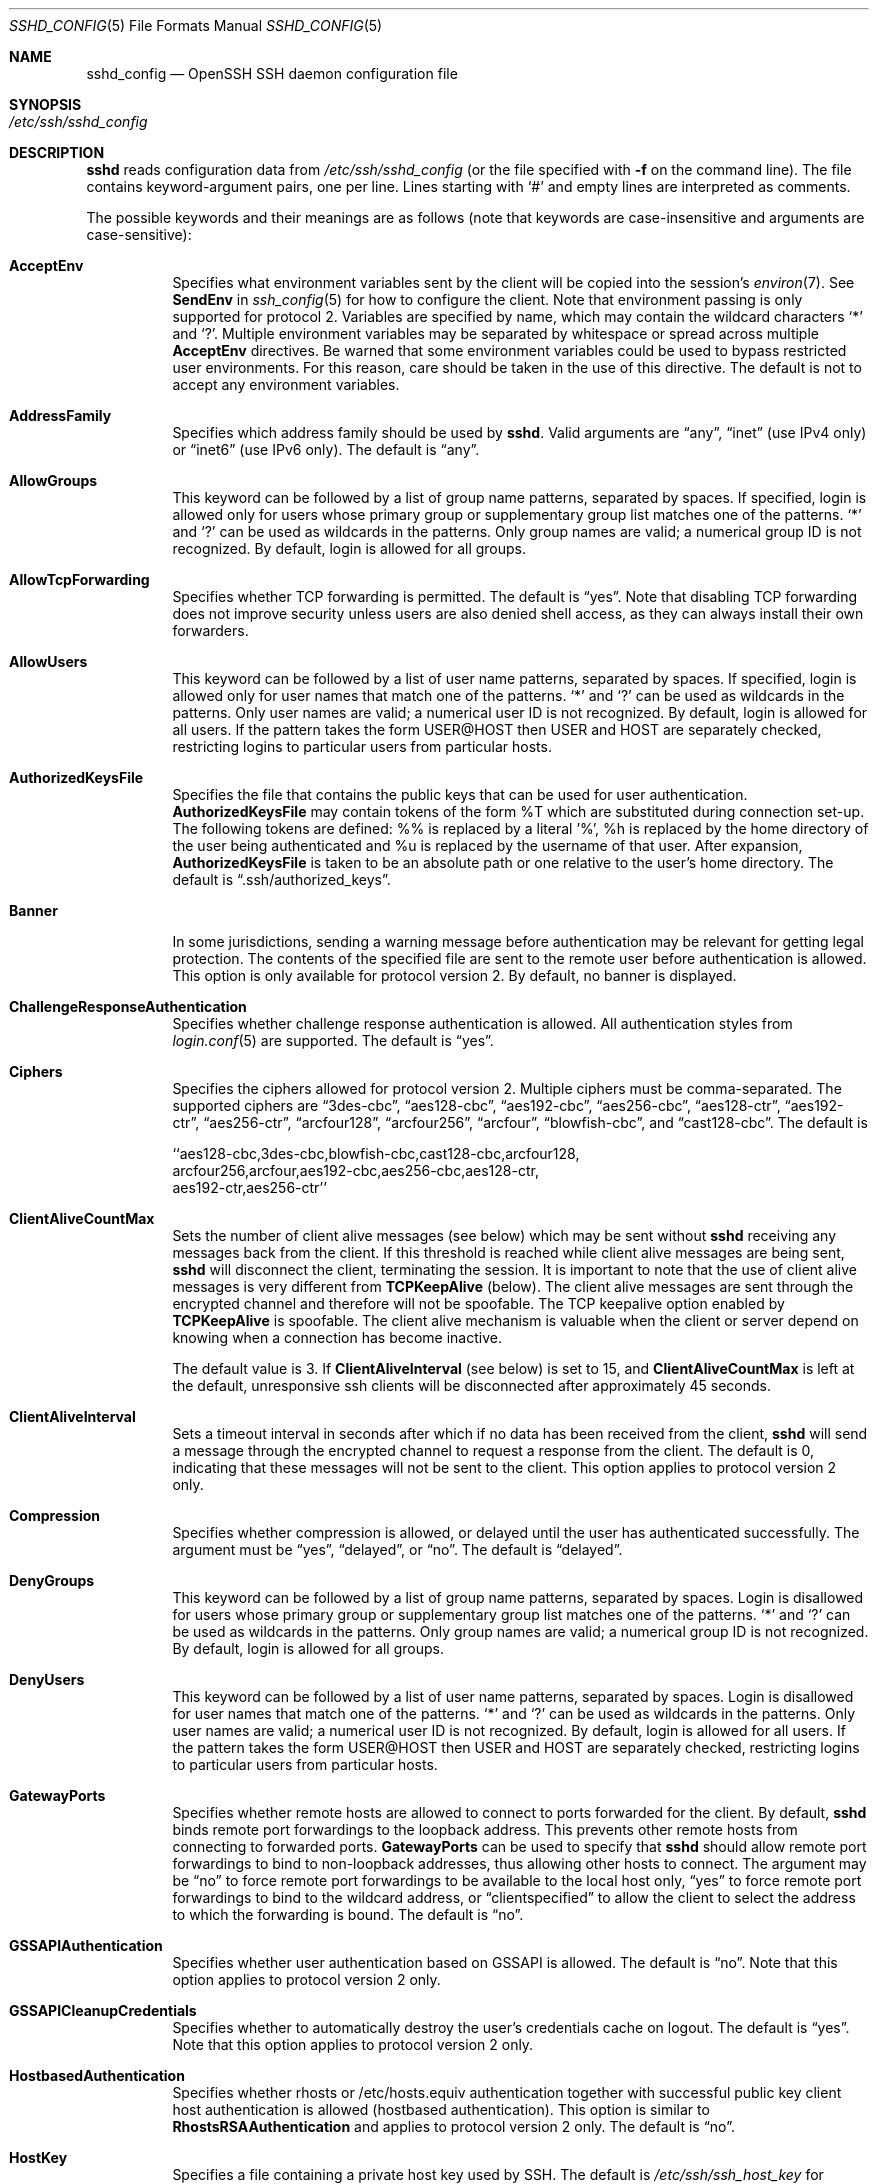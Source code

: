 .\"  -*- nroff -*-
.\"
.\" Author: Tatu Ylonen <ylo@cs.hut.fi>
.\" Copyright (c) 1995 Tatu Ylonen <ylo@cs.hut.fi>, Espoo, Finland
.\"                    All rights reserved
.\"
.\" As far as I am concerned, the code I have written for this software
.\" can be used freely for any purpose.  Any derived versions of this
.\" software must be clearly marked as such, and if the derived work is
.\" incompatible with the protocol description in the RFC file, it must be
.\" called by a name other than "ssh" or "Secure Shell".
.\"
.\" Copyright (c) 1999,2000 Markus Friedl.  All rights reserved.
.\" Copyright (c) 1999 Aaron Campbell.  All rights reserved.
.\" Copyright (c) 1999 Theo de Raadt.  All rights reserved.
.\"
.\" Redistribution and use in source and binary forms, with or without
.\" modification, are permitted provided that the following conditions
.\" are met:
.\" 1. Redistributions of source code must retain the above copyright
.\"    notice, this list of conditions and the following disclaimer.
.\" 2. Redistributions in binary form must reproduce the above copyright
.\"    notice, this list of conditions and the following disclaimer in the
.\"    documentation and/or other materials provided with the distribution.
.\"
.\" THIS SOFTWARE IS PROVIDED BY THE AUTHOR ``AS IS'' AND ANY EXPRESS OR
.\" IMPLIED WARRANTIES, INCLUDING, BUT NOT LIMITED TO, THE IMPLIED WARRANTIES
.\" OF MERCHANTABILITY AND FITNESS FOR A PARTICULAR PURPOSE ARE DISCLAIMED.
.\" IN NO EVENT SHALL THE AUTHOR BE LIABLE FOR ANY DIRECT, INDIRECT,
.\" INCIDENTAL, SPECIAL, EXEMPLARY, OR CONSEQUENTIAL DAMAGES (INCLUDING, BUT
.\" NOT LIMITED TO, PROCUREMENT OF SUBSTITUTE GOODS OR SERVICES; LOSS OF USE,
.\" DATA, OR PROFITS; OR BUSINESS INTERRUPTION) HOWEVER CAUSED AND ON ANY
.\" THEORY OF LIABILITY, WHETHER IN CONTRACT, STRICT LIABILITY, OR TORT
.\" (INCLUDING NEGLIGENCE OR OTHERWISE) ARISING IN ANY WAY OUT OF THE USE OF
.\" THIS SOFTWARE, EVEN IF ADVISED OF THE POSSIBILITY OF SUCH DAMAGE.
.\"
.\" $OpenBSD: sshd_config.5,v 1.44.2.1 2006/02/03 03:01:58 brad Exp $
.Dd September 25, 1999
.Dt SSHD_CONFIG 5
.Os
.Sh NAME
.Nm sshd_config
.Nd OpenSSH SSH daemon configuration file
.Sh SYNOPSIS
.Bl -tag -width Ds -compact
.It Pa /etc/ssh/sshd_config
.El
.Sh DESCRIPTION
.Nm sshd
reads configuration data from
.Pa /etc/ssh/sshd_config
(or the file specified with
.Fl f
on the command line).
The file contains keyword-argument pairs, one per line.
Lines starting with
.Ql #
and empty lines are interpreted as comments.
.Pp
The possible
keywords and their meanings are as follows (note that
keywords are case-insensitive and arguments are case-sensitive):
.Bl -tag -width Ds
.It Cm AcceptEnv
Specifies what environment variables sent by the client will be copied into
the session's
.Xr environ 7 .
See
.Cm SendEnv
in
.Xr ssh_config 5
for how to configure the client.
Note that environment passing is only supported for protocol 2.
Variables are specified by name, which may contain the wildcard characters
.Ql \&*
and
.Ql \&? .
Multiple environment variables may be separated by whitespace or spread
across multiple
.Cm AcceptEnv
directives.
Be warned that some environment variables could be used to bypass restricted
user environments.
For this reason, care should be taken in the use of this directive.
The default is not to accept any environment variables.
.It Cm AddressFamily
Specifies which address family should be used by
.Nm sshd .
Valid arguments are
.Dq any ,
.Dq inet
(use IPv4 only) or
.Dq inet6
(use IPv6 only).
The default is
.Dq any .
.It Cm AllowGroups
This keyword can be followed by a list of group name patterns, separated
by spaces.
If specified, login is allowed only for users whose primary
group or supplementary group list matches one of the patterns.
.Ql \&*
and
.Ql \&?
can be used as
wildcards in the patterns.
Only group names are valid; a numerical group ID is not recognized.
By default, login is allowed for all groups.
.It Cm AllowTcpForwarding
Specifies whether TCP forwarding is permitted.
The default is
.Dq yes .
Note that disabling TCP forwarding does not improve security unless
users are also denied shell access, as they can always install their
own forwarders.
.It Cm AllowUsers
This keyword can be followed by a list of user name patterns, separated
by spaces.
If specified, login is allowed only for user names that
match one of the patterns.
.Ql \&*
and
.Ql \&?
can be used as
wildcards in the patterns.
Only user names are valid; a numerical user ID is not recognized.
By default, login is allowed for all users.
If the pattern takes the form USER@HOST then USER and HOST
are separately checked, restricting logins to particular
users from particular hosts.
.It Cm AuthorizedKeysFile
Specifies the file that contains the public keys that can be used
for user authentication.
.Cm AuthorizedKeysFile
may contain tokens of the form %T which are substituted during connection
set-up.
The following tokens are defined: %% is replaced by a literal '%',
%h is replaced by the home directory of the user being authenticated and
%u is replaced by the username of that user.
After expansion,
.Cm AuthorizedKeysFile
is taken to be an absolute path or one relative to the user's home
directory.
The default is
.Dq .ssh/authorized_keys .
.It Cm Banner
In some jurisdictions, sending a warning message before authentication
may be relevant for getting legal protection.
The contents of the specified file are sent to the remote user before
authentication is allowed.
This option is only available for protocol version 2.
By default, no banner is displayed.
.It Cm ChallengeResponseAuthentication
Specifies whether challenge response authentication is allowed.
All authentication styles from
.Xr login.conf 5
are supported.
The default is
.Dq yes .
.It Cm Ciphers
Specifies the ciphers allowed for protocol version 2.
Multiple ciphers must be comma-separated.
The supported ciphers are
.Dq 3des-cbc ,
.Dq aes128-cbc ,
.Dq aes192-cbc ,
.Dq aes256-cbc ,
.Dq aes128-ctr ,
.Dq aes192-ctr ,
.Dq aes256-ctr ,
.Dq arcfour128 ,
.Dq arcfour256 ,
.Dq arcfour ,
.Dq blowfish-cbc ,
and
.Dq cast128-cbc .
The default is
.Bd -literal
  ``aes128-cbc,3des-cbc,blowfish-cbc,cast128-cbc,arcfour128,
    arcfour256,arcfour,aes192-cbc,aes256-cbc,aes128-ctr,
    aes192-ctr,aes256-ctr''
.Ed
.It Cm ClientAliveCountMax
Sets the number of client alive messages (see below) which may be
sent without
.Nm sshd
receiving any messages back from the client.
If this threshold is reached while client alive messages are being sent,
.Nm sshd
will disconnect the client, terminating the session.
It is important to note that the use of client alive messages is very
different from
.Cm TCPKeepAlive
(below).
The client alive messages are sent through the encrypted channel
and therefore will not be spoofable.
The TCP keepalive option enabled by
.Cm TCPKeepAlive
is spoofable.
The client alive mechanism is valuable when the client or
server depend on knowing when a connection has become inactive.
.Pp
The default value is 3.
If
.Cm ClientAliveInterval
(see below) is set to 15, and
.Cm ClientAliveCountMax
is left at the default, unresponsive ssh clients
will be disconnected after approximately 45 seconds.
.It Cm ClientAliveInterval
Sets a timeout interval in seconds after which if no data has been received
from the client,
.Nm sshd
will send a message through the encrypted
channel to request a response from the client.
The default
is 0, indicating that these messages will not be sent to the client.
This option applies to protocol version 2 only.
.It Cm Compression
Specifies whether compression is allowed, or delayed until
the user has authenticated successfully.
The argument must be
.Dq yes ,
.Dq delayed ,
or
.Dq no .
The default is
.Dq delayed .
.It Cm DenyGroups
This keyword can be followed by a list of group name patterns, separated
by spaces.
Login is disallowed for users whose primary group or supplementary
group list matches one of the patterns.
.Ql \&*
and
.Ql \&?
can be used as
wildcards in the patterns.
Only group names are valid; a numerical group ID is not recognized.
By default, login is allowed for all groups.
.It Cm DenyUsers
This keyword can be followed by a list of user name patterns, separated
by spaces.
Login is disallowed for user names that match one of the patterns.
.Ql \&*
and
.Ql \&?
can be used as wildcards in the patterns.
Only user names are valid; a numerical user ID is not recognized.
By default, login is allowed for all users.
If the pattern takes the form USER@HOST then USER and HOST
are separately checked, restricting logins to particular
users from particular hosts.
.It Cm GatewayPorts
Specifies whether remote hosts are allowed to connect to ports
forwarded for the client.
By default,
.Nm sshd
binds remote port forwardings to the loopback address.
This prevents other remote hosts from connecting to forwarded ports.
.Cm GatewayPorts
can be used to specify that
.Nm sshd
should allow remote port forwardings to bind to non-loopback addresses, thus
allowing other hosts to connect.
The argument may be
.Dq no
to force remote port forwardings to be available to the local host only,
.Dq yes
to force remote port forwardings to bind to the wildcard address, or
.Dq clientspecified
to allow the client to select the address to which the forwarding is bound.
The default is
.Dq no .
.It Cm GSSAPIAuthentication
Specifies whether user authentication based on GSSAPI is allowed.
The default is
.Dq no .
Note that this option applies to protocol version 2 only.
.It Cm GSSAPICleanupCredentials
Specifies whether to automatically destroy the user's credentials cache
on logout.
The default is
.Dq yes .
Note that this option applies to protocol version 2 only.
.It Cm HostbasedAuthentication
Specifies whether rhosts or /etc/hosts.equiv authentication together
with successful public key client host authentication is allowed
(hostbased authentication).
This option is similar to
.Cm RhostsRSAAuthentication
and applies to protocol version 2 only.
The default is
.Dq no .
.It Cm HostKey
Specifies a file containing a private host key
used by SSH.
The default is
.Pa /etc/ssh/ssh_host_key
for protocol version 1, and
.Pa /etc/ssh/ssh_host_rsa_key
and
.Pa /etc/ssh/ssh_host_dsa_key
for protocol version 2.
Note that
.Nm sshd
will refuse to use a file if it is group/world-accessible.
It is possible to have multiple host key files.
.Dq rsa1
keys are used for version 1 and
.Dq dsa
or
.Dq rsa
are used for version 2 of the SSH protocol.
.It Cm IgnoreRhosts
Specifies that
.Pa .rhosts
and
.Pa .shosts
files will not be used in
.Cm RhostsRSAAuthentication
or
.Cm HostbasedAuthentication .
.Pp
.Pa /etc/hosts.equiv
and
.Pa /etc/shosts.equiv
are still used.
The default is
.Dq yes .
.It Cm IgnoreUserKnownHosts
Specifies whether
.Nm sshd
should ignore the user's
.Pa ~/.ssh/known_hosts
during
.Cm RhostsRSAAuthentication
or
.Cm HostbasedAuthentication .
The default is
.Dq no .
.It Cm KerberosAuthentication
Specifies whether the password provided by the user for
.Cm PasswordAuthentication
will be validated through the Kerberos KDC.
To use this option, the server needs a
Kerberos servtab which allows the verification of the KDC's identity.
Default is
.Dq no .
.It Cm KerberosGetAFSToken
If AFS is active and the user has a Kerberos 5 TGT, attempt to acquire
an AFS token before accessing the user's home directory.
Default is
.Dq no .
.It Cm KerberosOrLocalPasswd
If set then if password authentication through Kerberos fails then
the password will be validated via any additional local mechanism
such as
.Pa /etc/passwd .
Default is
.Dq yes .
.It Cm KerberosTicketCleanup
Specifies whether to automatically destroy the user's ticket cache
file on logout.
Default is
.Dq yes .
.It Cm KeyRegenerationInterval
In protocol version 1, the ephemeral server key is automatically regenerated
after this many seconds (if it has been used).
The purpose of regeneration is to prevent
decrypting captured sessions by later breaking into the machine and
stealing the keys.
The key is never stored anywhere.
If the value is 0, the key is never regenerated.
The default is 3600 (seconds).
.It Cm ListenAddress
Specifies the local addresses
.Nm sshd
should listen on.
The following forms may be used:
.Pp
.Bl -item -offset indent -compact
.It
.Cm ListenAddress
.Sm off
.Ar host No | Ar IPv4_addr No | Ar IPv6_addr
.Sm on
.It
.Cm ListenAddress
.Sm off
.Ar host No | Ar IPv4_addr No : Ar port
.Sm on
.It
.Cm ListenAddress
.Sm off
.Oo
.Ar host No | Ar IPv6_addr Oc : Ar port
.Sm on
.El
.Pp
If
.Ar port
is not specified,
.Nm sshd
will listen on the address and all prior
.Cm Port
options specified.
The default is to listen on all local addresses.
Multiple
.Cm ListenAddress
options are permitted.
Additionally, any
.Cm Port
options must precede this option for non port qualified addresses.
.It Cm LoginGraceTime
The server disconnects after this time if the user has not
successfully logged in.
If the value is 0, there is no time limit.
The default is 120 seconds.
.It Cm LogLevel
Gives the verbosity level that is used when logging messages from
.Nm sshd .
The possible values are:
QUIET, FATAL, ERROR, INFO, VERBOSE, DEBUG, DEBUG1, DEBUG2 and DEBUG3.
The default is INFO.
DEBUG and DEBUG1 are equivalent.
DEBUG2 and DEBUG3 each specify higher levels of debugging output.
Logging with a DEBUG level violates the privacy of users and is not recommended.
.It Cm MACs
Specifies the available MAC (message authentication code) algorithms.
The MAC algorithm is used in protocol version 2
for data integrity protection.
Multiple algorithms must be comma-separated.
The default is
.Dq hmac-md5,hmac-sha1,hmac-ripemd160,hmac-sha1-96,hmac-md5-96 .
.It Cm MaxAuthTries
Specifies the maximum number of authentication attempts permitted per
connection.
Once the number of failures reaches half this value,
additional failures are logged.
The default is 6.
.It Cm MaxStartups
Specifies the maximum number of concurrent unauthenticated connections to the
.Nm sshd
daemon.
Additional connections will be dropped until authentication succeeds or the
.Cm LoginGraceTime
expires for a connection.
The default is 10.
.Pp
Alternatively, random early drop can be enabled by specifying
the three colon separated values
.Dq start:rate:full
(e.g., "10:30:60").
.Nm sshd
will refuse connection attempts with a probability of
.Dq rate/100
(30%)
if there are currently
.Dq start
(10)
unauthenticated connections.
The probability increases linearly and all connection attempts
are refused if the number of unauthenticated connections reaches
.Dq full
(60).
.It Cm PasswordAuthentication
Specifies whether password authentication is allowed.
The default is
.Dq yes .
.It Cm PermitEmptyPasswords
When password authentication is allowed, it specifies whether the
server allows login to accounts with empty password strings.
The default is
.Dq no .
.It Cm PermitRootLogin
Specifies whether root can log in using
.Xr ssh 1 .
The argument must be
.Dq yes ,
.Dq without-password ,
.Dq forced-commands-only
or
.Dq no .
The default is
.Dq yes .
.Pp
If this option is set to
.Dq without-password
password authentication is disabled for root.
.Pp
If this option is set to
.Dq forced-commands-only
root login with public key authentication will be allowed,
but only if the
.Ar command
option has been specified
(which may be useful for taking remote backups even if root login is
normally not allowed).
All other authentication methods are disabled for root.
.Pp
If this option is set to
.Dq no
root is not allowed to log in.
.It Cm PermitTunnel
Specifies whether
.Xr tun 4
device forwarding is allowed.
The argument must be
.Dq yes ,
.Dq point-to-point ,
.Dq ethernet
or
.Dq no .
The default is
.Dq no .
.It Cm PermitUserEnvironment
Specifies whether
.Pa ~/.ssh/environment
and
.Cm environment=
options in
.Pa ~/.ssh/authorized_keys
are processed by
.Nm sshd .
The default is
.Dq no .
Enabling environment processing may enable users to bypass access
restrictions in some configurations using mechanisms such as
.Ev LD_PRELOAD .
.It Cm PidFile
Specifies the file that contains the process ID of the
.Nm sshd
daemon.
The default is
.Pa /var/run/sshd.pid .
.It Cm Port
Specifies the port number that
.Nm sshd
listens on.
The default is 22.
Multiple options of this type are permitted.
See also
.Cm ListenAddress .
.It Cm PrintLastLog
Specifies whether
.Nm sshd
should print the date and time of the last user login when a user logs
in interactively.
The default is
.Dq yes .
.It Cm PrintMotd
Specifies whether
.Nm sshd
should print
.Pa /etc/motd
when a user logs in interactively.
(On some systems it is also printed by the shell,
.Pa /etc/profile ,
or equivalent.)
The default is
.Dq yes .
.It Cm Protocol
Specifies the protocol versions
.Nm sshd
supports.
The possible values are
.Dq 1
and
.Dq 2 .
Multiple versions must be comma-separated.
The default is
.Dq 2,1 .
Note that the order of the protocol list does not indicate preference,
because the client selects among multiple protocol versions offered
by the server.
Specifying
.Dq 2,1
is identical to
.Dq 1,2 .
.It Cm PubkeyAuthentication
Specifies whether public key authentication is allowed.
The default is
.Dq yes .
Note that this option applies to protocol version 2 only.
.It Cm RhostsRSAAuthentication
Specifies whether rhosts or /etc/hosts.equiv authentication together
with successful RSA host authentication is allowed.
The default is
.Dq no .
This option applies to protocol version 1 only.
.It Cm RSAAuthentication
Specifies whether pure RSA authentication is allowed.
The default is
.Dq yes .
This option applies to protocol version 1 only.
.It Cm ServerKeyBits
Defines the number of bits in the ephemeral protocol version 1 server key.
The minimum value is 512, and the default is 768.
.It Cm StrictModes
Specifies whether
.Nm sshd
should check file modes and ownership of the
user's files and home directory before accepting login.
This is normally desirable because novices sometimes accidentally leave their
directory or files world-writable.
The default is
.Dq yes .
.It Cm Subsystem
Configures an external subsystem (e.g., file transfer daemon).
Arguments should be a subsystem name and a command to execute upon subsystem
request.
The command
.Xr sftp-server 8
implements the
.Dq sftp
file transfer subsystem.
By default no subsystems are defined.
Note that this option applies to protocol version 2 only.
.It Cm SyslogFacility
Gives the facility code that is used when logging messages from
.Nm sshd .
The possible values are: DAEMON, USER, AUTH, LOCAL0, LOCAL1, LOCAL2,
LOCAL3, LOCAL4, LOCAL5, LOCAL6, LOCAL7.
The default is AUTH.
.It Cm TCPKeepAlive
Specifies whether the system should send TCP keepalive messages to the
other side.
If they are sent, death of the connection or crash of one
of the machines will be properly noticed.
However, this means that
connections will die if the route is down temporarily, and some people
find it annoying.
On the other hand, if TCP keepalives are not sent,
sessions may hang indefinitely on the server, leaving
.Dq ghost
users and consuming server resources.
.Pp
The default is
.Dq yes
(to send TCP keepalive messages), and the server will notice
if the network goes down or the client host crashes.
This avoids infinitely hanging sessions.
.Pp
To disable TCP keepalive messages, the value should be set to
.Dq no .
.It Cm UseDNS
Specifies whether
.Nm sshd
should look up the remote host name and check that
the resolved host name for the remote IP address maps back to the
very same IP address.
The default is
.Dq yes .
.It Cm UseLogin
Specifies whether
.Xr login 1
is used for interactive login sessions.
The default is
.Dq no .
Note that
.Xr login 1
is never used for remote command execution.
Note also, that if this is enabled,
.Cm X11Forwarding
will be disabled because
.Xr login 1
does not know how to handle
.Xr xauth 1
cookies.
If
.Cm UsePrivilegeSeparation
is specified, it will be disabled after authentication.
.It Cm UsePrivilegeSeparation
Specifies whether
.Nm sshd
separates privileges by creating an unprivileged child process
to deal with incoming network traffic.
After successful authentication, another process will be created that has
the privilege of the authenticated user.
The goal of privilege separation is to prevent privilege
escalation by containing any corruption within the unprivileged processes.
The default is
.Dq yes .
.It Cm X11DisplayOffset
Specifies the first display number available for
.Nm sshd Ns 's
X11 forwarding.
This prevents
.Nm sshd
from interfering with real X11 servers.
The default is 10.
.It Cm X11Forwarding
Specifies whether X11 forwarding is permitted.
The argument must be
.Dq yes
or
.Dq no .
The default is
.Dq no .
.Pp
When X11 forwarding is enabled, there may be additional exposure to
the server and to client displays if the
.Nm sshd
proxy display is configured to listen on the wildcard address (see
.Cm X11UseLocalhost
below), however this is not the default.
Additionally, the authentication spoofing and authentication data
verification and substitution occur on the client side.
The security risk of using X11 forwarding is that the client's X11
display server may be exposed to attack when the ssh client requests
forwarding (see the warnings for
.Cm ForwardX11
in
.Xr ssh_config 5 ) .
A system administrator may have a stance in which they want to
protect clients that may expose themselves to attack by unwittingly
requesting X11 forwarding, which can warrant a
.Dq no
setting.
.Pp
Note that disabling X11 forwarding does not prevent users from
forwarding X11 traffic, as users can always install their own forwarders.
X11 forwarding is automatically disabled if
.Cm UseLogin
is enabled.
.It Cm X11UseLocalhost
Specifies whether
.Nm sshd
should bind the X11 forwarding server to the loopback address or to
the wildcard address.
By default,
.Nm sshd
binds the forwarding server to the loopback address and sets the
hostname part of the
.Ev DISPLAY
environment variable to
.Dq localhost .
This prevents remote hosts from connecting to the proxy display.
However, some older X11 clients may not function with this
configuration.
.Cm X11UseLocalhost
may be set to
.Dq no
to specify that the forwarding server should be bound to the wildcard
address.
The argument must be
.Dq yes
or
.Dq no .
The default is
.Dq yes .
.It Cm XAuthLocation
Specifies the full pathname of the
.Xr xauth 1
program.
The default is
.Pa /usr/X11R6/bin/xauth .
.El
.Ss Time Formats
.Nm sshd
command-line arguments and configuration file options that specify time
may be expressed using a sequence of the form:
.Sm off
.Ar time Op Ar qualifier ,
.Sm on
where
.Ar time
is a positive integer value and
.Ar qualifier
is one of the following:
.Pp
.Bl -tag -width Ds -compact -offset indent
.It Cm <none>
seconds
.It Cm s | Cm S
seconds
.It Cm m | Cm M
minutes
.It Cm h | Cm H
hours
.It Cm d | Cm D
days
.It Cm w | Cm W
weeks
.El
.Pp
Each member of the sequence is added together to calculate
the total time value.
.Pp
Time format examples:
.Pp
.Bl -tag -width Ds -compact -offset indent
.It 600
600 seconds (10 minutes)
.It 10m
10 minutes
.It 1h30m
1 hour 30 minutes (90 minutes)
.El
.Sh FILES
.Bl -tag -width Ds
.It Pa /etc/ssh/sshd_config
Contains configuration data for
.Nm sshd .
This file should be writable by root only, but it is recommended
(though not necessary) that it be world-readable.
.El
.Sh SEE ALSO
.Xr sshd 8
.Sh AUTHORS
OpenSSH is a derivative of the original and free
ssh 1.2.12 release by Tatu Ylonen.
Aaron Campbell, Bob Beck, Markus Friedl, Niels Provos,
Theo de Raadt and Dug Song
removed many bugs, re-added newer features and
created OpenSSH.
Markus Friedl contributed the support for SSH
protocol versions 1.5 and 2.0.
Niels Provos and Markus Friedl contributed support
for privilege separation.
